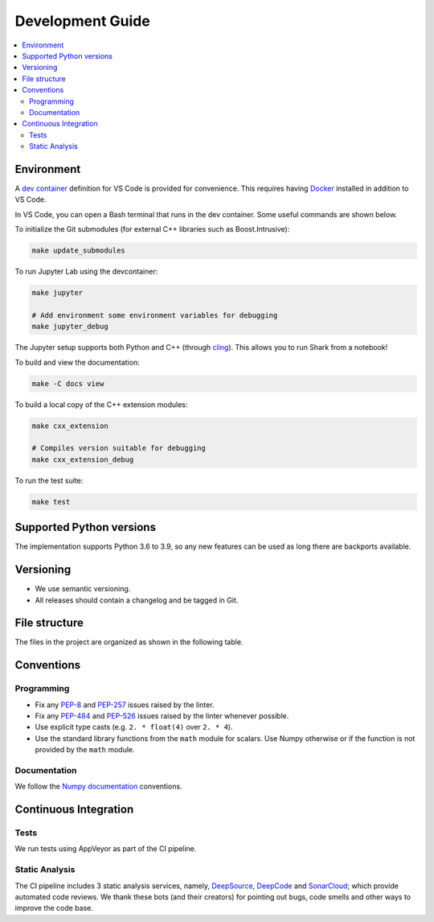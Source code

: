 .. _development:

*****************
Development Guide
*****************

.. contents:: :local:

Environment
###########
A `dev container <https://code.visualstudio.com/docs/remote/containers>`_ definition for VS Code is provided for convenience.
This requires having `Docker <https://www.docker.com/>`_ installed in addition to VS Code.

In VS Code, you can open a Bash terminal that runs in the dev container. Some useful commands are shown below.

To initialize the Git submodules (for external C++ libraries such as Boost.Intrusive):

.. code-block:: bash

  make update_submodules

To run Jupyter Lab using the devcontainer:

.. code-block:: bash

  make jupyter

  # Add environment some environment variables for debugging
  make jupyter_debug

The Jupyter setup supports both Python and C++ (through `cling <https://github.com/root-project/cling>`_). This allows you to run Shark from a notebook!

To build and view the documentation:

.. code-block:: bash

  make -C docs view

To build a local copy of the C++ extension modules:

.. code-block:: bash

  make cxx_extension

  # Compiles version suitable for debugging
  make cxx_extension_debug

To run the test suite:

.. code-block:: bash

  make test

Supported Python versions
#########################
The implementation supports Python 3.6 to 3.9, so any new features can be
used as long there are backports available.

Versioning
##########

* We use semantic versioning.
* All releases should contain a changelog and be tagged in Git.

File structure
##############

The files in the project are organized as shown in the following table.

Conventions
###########

Programming
***********

* Fix any `PEP-8 <https://www.python.org/dev/peps/pep-0008/>`_ and `PEP-257 <https://www.python.org/dev/peps/pep-0257/>`_ 
  issues raised by the linter.
* Fix any `PEP-484 <https://www.python.org/dev/peps/pep-0484/>`_ and `PEP-526 <https://www.python.org/dev/peps/pep-0526/>`_ 
  issues raised by the linter whenever possible.
* Use explicit type casts (e.g. ``2. * float(4)`` over ``2. * 4``).
* Use the standard library functions from the ``math`` module for scalars. Use Numpy otherwise or if the function is not provided
  by the ``math`` module.

Documentation
*************

We follow the `Numpy documentation <https://numpydoc.readthedocs.io/en/latest/format.html>`_ conventions.

.. |docs| image:: https://readthedocs.org/projects/anguilla/badge/?version=latest
          :target: https://anguilla.readthedocs.io/en/latest/?badge=latest
          :alt: Documentation status

Continuous Integration
######################

Tests
*****

|appveyor|

We run tests using AppVeyor as part of the CI pipeline.

.. |appveyor| image:: https://ci.appveyor.com/api/projects/status/p3c8lge6hmsq4d4q?svg=true
              :target: https://ci.appveyor.com/project/pocs-anguilla/anguilla
              :alt: Build status (appveyor)

Static Analysis
***************

|deepsource| |deepcode| |sonarcloud|

The CI pipeline includes 3 static analysis services, namely, `DeepSource <https://deepsource.io/>`_, `DeepCode <https://www.deepcode.ai/>`_ and `SonarCloud <https://sonarcloud.io/>`_;
which provide automated code reviews. We thank these bots (and their creators) for pointing out bugs, 
code smells and other ways to improve the code base.

.. |deepsource| image:: https://deepsource.io/gh/pocs-anguilla/anguilla.svg/?label=active+issues&show_trend=true&token=CZElZ2ZetdLdyxuEWD6Y7NYo
                :target: https://deepsource.io/gh/pocs-anguilla/anguilla/?ref=repository-badge
                :alt: Static analysis status (deepsource)

.. |deepcode|   image:: https://www.deepcode.ai/api/gh/badge?key=eyJhbGciOiJIUzI1NiIsInR5cCI6IkpXVCJ9.eyJwbGF0Zm9ybTEiOiJnaCIsIm93bmVyMSI6InBvY3MtYW5ndWlsbGEiLCJyZXBvMSI6ImFuZ3VpbGxhIiwiaW5jbHVkZUxpbnQiOmZhbHNlLCJhdXRob3JJZCI6MjUzNDIsImlhdCI6MTYwNjQwMjExN30.PAYMuKXLpi3tBoJQufB62gBHtODZ7HZrhFpnJ1lcmu8
                :target: https://www.deepcode.ai/app/gh/pocs-anguilla/anguilla/_/dashboard?utm_content=gh%2Fpocs-anguilla%2Fanguilla

.. |sonarcloud| image:: https://sonarcloud.io/images/project_badges/sonarcloud-black.svg
                :height: 20
                :width: 85
                :target: https://sonarcloud.io/dashboard?id=pocs-anguilla_anguilla
                :alt: sonarcloud badge
